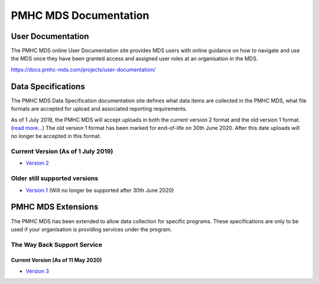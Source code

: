 PMHC MDS Documentation
======================

User Documentation
------------------

The PMHC MDS online User Documentation site provides MDS users with online guidance
on how to navigate and use the MDS once they have been granted access and assigned
user roles at an organisation in the MDS.

https://docs.pmhc-mds.com/projects/user-documentation/

Data Specifications
-------------------

The PMHC MDS Data Specification documentation site defines what data items are
collected in the PMHC MDS, what file formats are accepted for upload and associated
reporting requirements.

As of 1 July 2019, the PMHC MDS will accept uploads in both the current version 2
format and the old version 1 format. (`read more... <https://pmhc-mds.com/2019/06/04/Contunity-of-Support-PMHC-Spec-v2-0/>`__)
The old version 1 format has been marked for end-of-life on 30th June 2020.
After this date uploads will no longer be accepted in this format.

Current Version (As of 1 July 2019)
~~~~~~~~~~~~~~~~~~~~~~~~~~~~~~~~~~~

* `Version 2 <http://docs.pmhc-mds.com/projects/data-specification/en/v2/>`__

Older still supported versions
~~~~~~~~~~~~~~~~~~~~~~~~~~~~~~

* `Version 1 <http://docs.pmhc-mds.com/projects/data-specification/en/v1/>`__
  (Will no longer be supported after 30th June 2020)

PMHC MDS Extensions
-------------------

The PMHC MDS has been extended to allow data collection for specific programs.
These specifications are only to be used if your organisation is providing services
under the program.

The Way Back Support Service
~~~~~~~~~~~~~~~~~~~~~~~~~~~~

Current Version (As of 11 May 2020)
^^^^^^^^^^^^^^^^^^^^^^^^^^^^^^^^^^^

* `Version 3 <https://docs.pmhc-mds.com/projects/data-specification-wayback/en/v3/>`__
